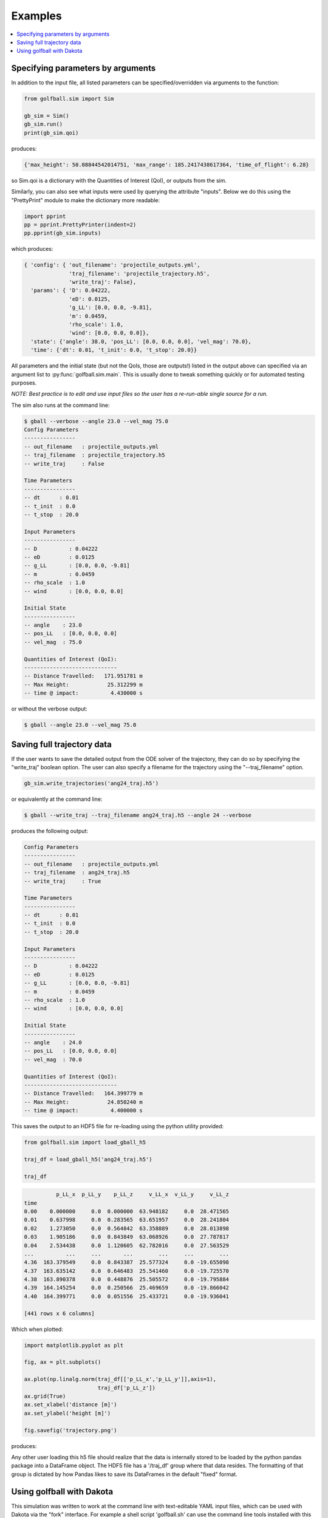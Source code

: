 .. _examples:

Examples
==========

.. contents::
   :local:
   :depth: 1


Specifying parameters by arguments
----------------------------------

In addition to the input file, all listed parameters can be specified/overridden
via arguments to the function:

.. code-block:: python

    from golfball.sim import Sim

    gb_sim = Sim()
    gb_sim.run()
    print(gb_sim.qoi)

produces:

.. code-block:: text

   {'max_height': 50.08844542014751, 'max_range': 185.2417438617364, 'time_of_flight': 6.28}

so Sim.qoi is a dictionary with the Quantities of Interest (QoI), or outputs
from the sim.

Similarly, you can also see what inputs were used by querying the attribute
"inputs".  Below we do this using the "PrettyPrint" module to make the
dictionary more readable:

.. code-block:: python

    import pprint
    pp = pprint.PrettyPrinter(indent=2)
    pp.pprint(gb_sim.inputs)

which produces:

.. code-block:: text

    { 'config': { 'out_filename': 'projectile_outputs.yml',
                  'traj_filename': 'projectile_trajectory.h5',
                  'write_traj': False},
      'params': { 'D': 0.04222,
                  'eD': 0.0125,
                  'g_LL': [0.0, 0.0, -9.81],
                  'm': 0.0459,
                  'rho_scale': 1.0,
                  'wind': [0.0, 0.0, 0.0]},
      'state': {'angle': 38.0, 'pos_LL': [0.0, 0.0, 0.0], 'vel_mag': 70.0},
      'time': {'dt': 0.01, 't_init': 0.0, 't_stop': 20.0}}


All parameters and the initial state (but not the QoIs, those are outputs!)
listed in the output above can specified via an argument list to
:py:func:`golfball.sim.main`.  This is usually done to tweak something quickly
or for automated testing purposes.

*NOTE: Best practice is to edit and use input files so the user has a
re-run-able single source for a run.*


The sim also runs at the command line:

.. code-block:: text

   $ gball --verbose --angle 23.0 --vel_mag 75.0
   Config Parameters
   ----------------
   -- out_filename   : projectile_outputs.yml
   -- traj_filename  : projectile_trajectory.h5
   -- write_traj     : False

   Time Parameters
   ----------------
   -- dt      : 0.01
   -- t_init  : 0.0
   -- t_stop  : 20.0

   Input Parameters
   ----------------
   -- D          : 0.04222
   -- eD         : 0.0125
   -- g_LL       : [0.0, 0.0, -9.81]
   -- m          : 0.0459
   -- rho_scale  : 1.0
   -- wind       : [0.0, 0.0, 0.0]

   Initial State
   ----------------
   -- angle    : 23.0
   -- pos_LL   : [0.0, 0.0, 0.0]
   -- vel_mag  : 75.0

   Quantities of Interest (QoI):
   -----------------------------
   -- Distance Travelled:   171.951781 m
   -- Max Height:            25.312299 m
   -- time @ impact:          4.430000 s

or without the verbose output:

.. code-block:: text

   $ gball --angle 23.0 --vel_mag 75.0


Saving full trajectory data
---------------------------

If the user wants to save the detailed output from the ODE solver of the
trajectory, they can do so by specifying the "write_traj" boolean option.  The
user can also specify a filename for the trajectory using the "--traj_filename"
option.

.. code-block:: python

   gb_sim.write_trajectories('ang24_traj.h5')

or equivalently at the command line:

.. code-block:: text

   $ gball --write_traj --traj_filename ang24_traj.h5 --angle 24 --verbose

produces the following output:

.. code-block:: text

   Config Parameters
   ----------------
   -- out_filename   : projectile_outputs.yml
   -- traj_filename  : ang24_traj.h5
   -- write_traj     : True

   Time Parameters
   ----------------
   -- dt      : 0.01
   -- t_init  : 0.0
   -- t_stop  : 20.0

   Input Parameters
   ----------------
   -- D          : 0.04222
   -- eD         : 0.0125
   -- g_LL       : [0.0, 0.0, -9.81]
   -- m          : 0.0459
   -- rho_scale  : 1.0
   -- wind       : [0.0, 0.0, 0.0]

   Initial State
   ----------------
   -- angle    : 24.0
   -- pos_LL   : [0.0, 0.0, 0.0]
   -- vel_mag  : 70.0

   Quantities of Interest (QoI):
   -----------------------------
   -- Distance Travelled:   164.399779 m
   -- Max Height:            24.850240 m
   -- time @ impact:          4.400000 s

This saves the output to an HDF5 file for re-loading using the python utility
provided:

.. code-block:: python

   from golfball.sim import load_gball_h5

   traj_df = load_gball_h5('ang24_traj.h5')

   traj_df

.. code-block:: text

             p_LL_x  p_LL_y    p_LL_z     v_LL_x  v_LL_y     v_LL_z
   time
   0.00    0.000000     0.0  0.000000  63.948182     0.0  28.471565
   0.01    0.637998     0.0  0.283565  63.651957     0.0  28.241804
   0.02    1.273050     0.0  0.564842  63.358889     0.0  28.013898
   0.03    1.905186     0.0  0.843849  63.068926     0.0  27.787817
   0.04    2.534438     0.0  1.120605  62.782016     0.0  27.563529
   ...          ...     ...       ...        ...     ...        ...
   4.36  163.379549     0.0  0.843387  25.577324     0.0 -19.655098
   4.37  163.635142     0.0  0.646483  25.541460     0.0 -19.725570
   4.38  163.890378     0.0  0.448876  25.505572     0.0 -19.795884
   4.39  164.145254     0.0  0.250566  25.469659     0.0 -19.866042
   4.40  164.399771     0.0  0.051556  25.433721     0.0 -19.936041

   [441 rows x 6 columns]

Which when plotted:

.. code-block:: python

   import matplotlib.pyplot as plt

   fig, ax = plt.subplots()

   ax.plot(np.linalg.norm(traj_df[['p_LL_x','p_LL_y']],axis=1),
                          traj_df['p_LL_z'])
   ax.grid(True)
   ax.set_xlabel('distance [m]')
   ax.set_ylabel('height [m]')

   fig.savefig('trajectory.png')

produces:

.. image:: figures/trajectory.png


Any other user loading this h5 file should realize that the data is internally
stored to be loaded by the python pandas package into a DataFrame object.  The
HDF5 file has a '/traj_df' group where that data resides.  The formatting of
that group is dictated by how Pandas likes to save its DataFrames in the default
"fixed" format.


Using golfball with Dakota
--------------------------

This simulation was written to work at the command line with text-editable YAML
input files, which can be used with Dakota via the "fork" interface.  For
example a shell script 'golfball.sh' can use the command line tools installed
with this module:

.. code-block:: text

   #!/bin/sh

   # Projectile Sim Wrapper for dakota

   # See the "Building a black box interface to Simulation Code" (section 10.3) and
   # also the "Advanced Simulation Code Interfaces" (chapter 16) in the Dakota
   # Users' Manual

   # This sript is called as the analysis_driver in dakota.in and is executed per
   # sample run by Dakota when it runs an individual job.
   #
   # It expects two inputs:
   #  $1 is specified parameters_file in dakota.in
   #  $2 is specified results_file in dakota.in


   # --------------
   # PRE-PROCESSING
   # --------------
   # Incorporate the parameters from DAKOTA (parameters.in) into the template
   # (projectile_template.yml) to produce the simulation input
   # (projectile_inputs.yml)

   dprepro $1  projectile_template.yml  projectile_inputs.yml


   # --------
   # ANALYSIS
   # --------
   # Run simulation

   gball -i projectile_inputs.yml -o projectile_outputs.yml


   # ---------------
   # POST-PROCESSING
   # ---------------
   # Process simulation outputs (projectile_outputs.yml) into the format expected
   # by Dakota (results.out)

   yaml2results projectile_outputs.yml $2

to work in conjunction with the following interface block of a dakota.in file:

.. code-block:: text

   interface
       fork
           analysis_drivers = 'golfball.sh'
           parameters_file = 'dakota_params.in'
           results_file    = 'dakota_results.out'
           work_directory directory_tag
           copy_files = 'template_files/*'
           named 'run/sample' file_save directory_save

See the examples in the test/uq_dakota for two examples of how dakota uses this
simulation.
